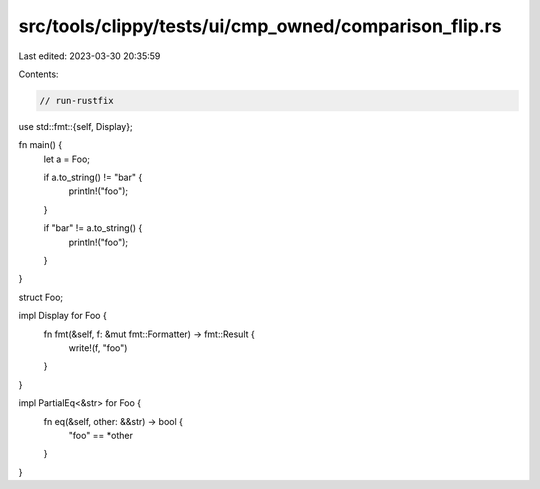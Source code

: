 src/tools/clippy/tests/ui/cmp_owned/comparison_flip.rs
======================================================

Last edited: 2023-03-30 20:35:59

Contents:

.. code-block:: rs

    // run-rustfix

use std::fmt::{self, Display};

fn main() {
    let a = Foo;

    if a.to_string() != "bar" {
        println!("foo");
    }

    if "bar" != a.to_string() {
        println!("foo");
    }
}

struct Foo;

impl Display for Foo {
    fn fmt(&self, f: &mut fmt::Formatter) -> fmt::Result {
        write!(f, "foo")
    }
}

impl PartialEq<&str> for Foo {
    fn eq(&self, other: &&str) -> bool {
        "foo" == *other
    }
}


